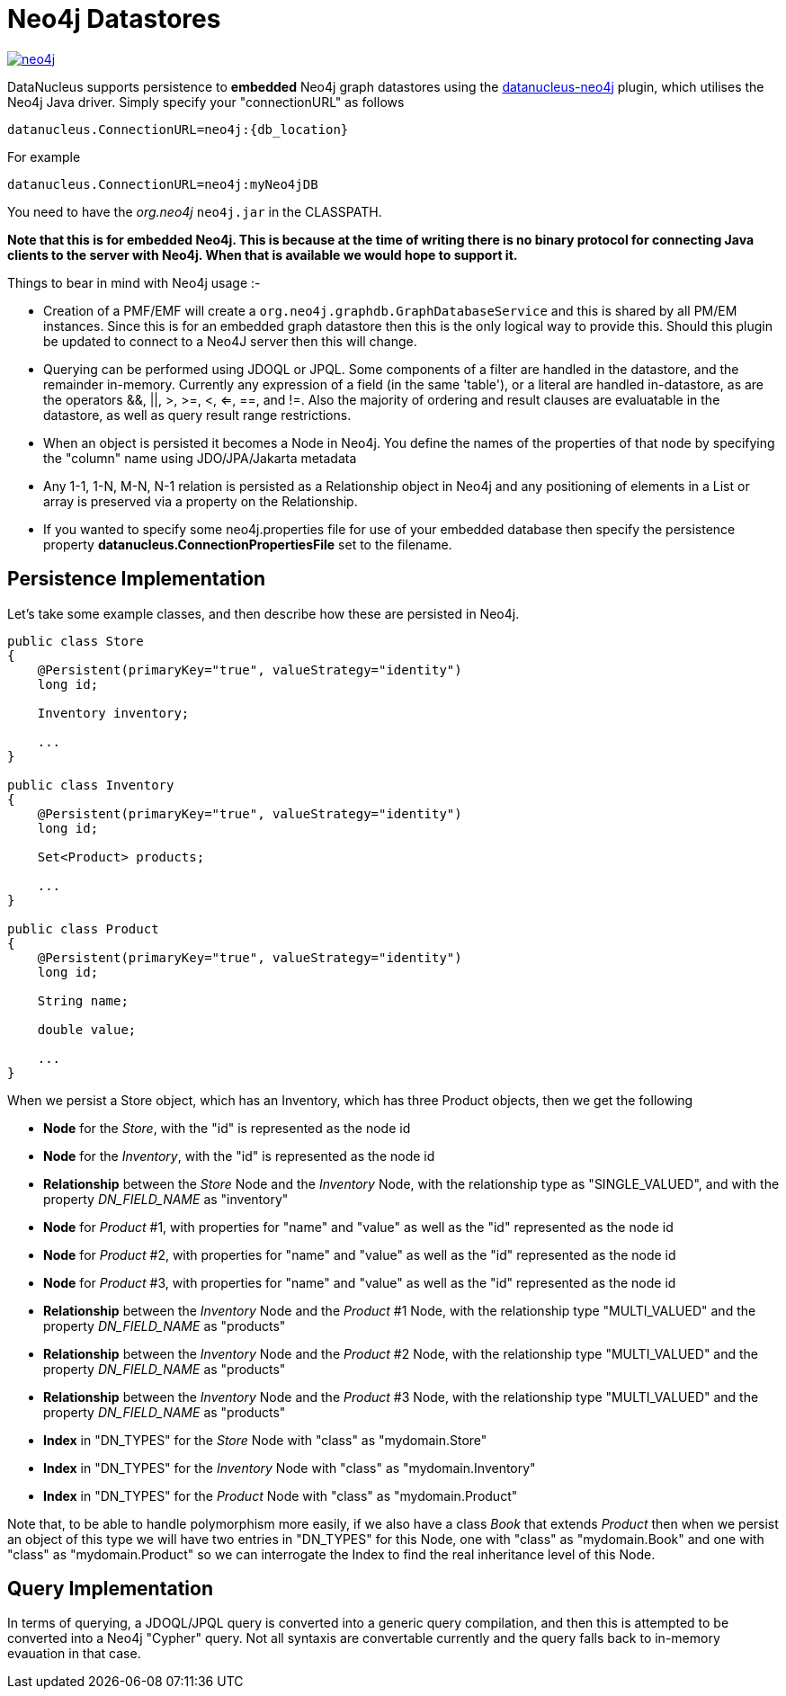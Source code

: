 [[neo4j]]
= Neo4j Datastores
:_basedir: ../
:_imagesdir: images/


image:../images/datastore/neo4j.png[link=http://www.neo4j.org]

DataNucleus supports persistence to *embedded* Neo4j graph datastores using the https://github.com/datanucleus/datanucleus-neo4j[datanucleus-neo4j] plugin, which utilises the Neo4j Java driver. 
Simply specify your "connectionURL" as follows

-----
datanucleus.ConnectionURL=neo4j:{db_location}
-----

For example

-----
datanucleus.ConnectionURL=neo4j:myNeo4jDB
-----

You need to have the _org.neo4j_ `neo4j.jar` in the CLASSPATH.

*Note that this is for embedded Neo4j. This is because at the time of writing there is no binary protocol for connecting Java clients to the 
server with Neo4j. When that is available we would hope to support it.*


Things to bear in mind with Neo4j usage :-

* Creation of a PMF/EMF will create a `org.neo4j.graphdb.GraphDatabaseService` and this is shared by all PM/EM instances.
Since this is for an embedded graph datastore then this is the only logical way to provide this. 
Should this plugin be updated to connect to a Neo4J server then this will change.
* Querying can be performed using JDOQL or JPQL. Some components of a filter are handled in the datastore, and the remainder in-memory. 
Currently any expression of a field (in the same 'table'), or a literal are handled in-datastore, as are the operators &amp;&amp;, ||, >, >=, <, <=, ==, and !=. Also
the majority of ordering and result clauses are evaluatable in the datastore, as well as query result range restrictions.
* When an object is persisted it becomes a Node in Neo4j. You define the names of the properties of that node by specifying the "column" name using JDO/JPA/Jakarta metadata
* Any 1-1, 1-N, M-N, N-1 relation is persisted as a Relationship object in Neo4j and any positioning of  elements in a List or array is preserved via a property on the Relationship.
* If you wanted to specify some neo4j.properties file for use of your embedded database then specify the persistence property *datanucleus.ConnectionPropertiesFile* set to the filename.



== Persistence Implementation

Let's take some example classes, and then describe how these are persisted in Neo4j.

[source,java]
-----
public class Store
{
    @Persistent(primaryKey="true", valueStrategy="identity")
    long id;

    Inventory inventory;

    ...
}

public class Inventory
{
    @Persistent(primaryKey="true", valueStrategy="identity")
    long id;

    Set<Product> products;

    ...
}

public class Product
{
    @Persistent(primaryKey="true", valueStrategy="identity")
    long id;

    String name;

    double value;

    ...
}
-----

When we persist a Store object, which has an Inventory, which has three Product objects, then we get the following


* *Node* for the _Store_, with the "id" is represented as the node id
* *Node* for the _Inventory_, with the "id" is represented as the node id
* *Relationship* between the _Store_ Node and the _Inventory_ Node, with the relationship type as "SINGLE_VALUED", and with the property _DN_FIELD_NAME_ as "inventory"
* *Node* for _Product_ #1, with properties for "name" and "value" as well as the "id" represented as the node id
* *Node* for _Product_ #2, with properties for "name" and "value" as well as the "id" represented as the node id
* *Node* for _Product_ #3, with properties for "name" and "value" as well as the "id" represented as the node id
* *Relationship* between the _Inventory_ Node and the _Product_ #1 Node, with the relationship type "MULTI_VALUED" and the property _DN_FIELD_NAME_ as "products"
* *Relationship* between the _Inventory_ Node and the _Product_ #2 Node, with the relationship type "MULTI_VALUED" and the property _DN_FIELD_NAME_ as "products"
* *Relationship* between the _Inventory_ Node and the _Product_ #3 Node, with the relationship type "MULTI_VALUED" and the property _DN_FIELD_NAME_ as "products"
* *Index* in "DN_TYPES" for the _Store_ Node with "class" as "mydomain.Store"
* *Index* in "DN_TYPES" for the _Inventory_ Node with "class" as "mydomain.Inventory"
* *Index* in "DN_TYPES" for the _Product_ Node with "class" as "mydomain.Product"

Note that, to be able to handle polymorphism more easily, if we also have a class _Book_
that extends _Product_ then when we persist an object of this type we will have two entries
in "DN_TYPES" for this Node, one with "class" as "mydomain.Book" and one with "class" as
"mydomain.Product" so we can interrogate the Index to find the real inheritance level of this Node.



== Query Implementation

In terms of querying, a JDOQL/JPQL query is converted into a generic query compilation, and then this is attempted to be converted into a Neo4j "Cypher" query. 
Not all syntaxis are convertable currently and the query falls back to in-memory evauation in that case.
